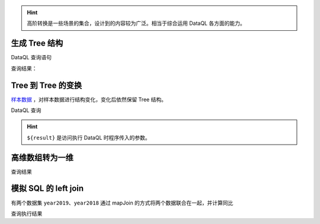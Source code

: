 .. HINT::
    高阶转换是一些场景的集合，设计到的内容较为广泛。相当于综合运用 DataQL 各方面的能力。

生成 Tree 结构
------------------------------------
DataQL 查询语句

.. code-block:: js
    :linenos:

    // 层次化：把带有 parent 属性的数据转换成 tree 结构
    //  - 需要用到集合包的 filter 函数
    //  - 实现思路是：递归
    import 'net.hasor.dataql.sdk.CollectionUdfSource' as collect;

    var dataSet = [
        {'id': 1, 'parent_id':null, 'label' : 't1'},
        {'id': 2, 'parent_id':1   , 'label' : 't2'},
        {'id': 3, 'parent_id':1   , 'label' : 't3'},
        {'id': 4, 'parent_id':2   , 'label' : 't4'},
        {'id': 5, 'parent_id':null, 'label' : 't5'}
    ]
    var nodeFmt = (dat) -> {
        return dat => {
            "id",
            "label",
            "children" : collect.filter(dataSet, (test)-> { return (test.parent_id == dat.id); }) => [ nodeFmt(#) ]
        }
    }
    return collect.filter(dataSet, (test)-> { return (test.parent_id == null); }) => [ nodeFmt(#) ]

查询结果：

.. code-block:: json
    :linenos:

    [
        {
            "id":1,
            "label":"t1",
            "children":[
                {
                    "id":2,
                    "label":"t2",
                    "children":[
                        {
                            "id":4,
                            "label":"t4",
                            "children":[]
                        }
                    ]
                },
                {
                    "id":3,
                    "label":"t3",
                    "children":[]
                }
            ]
        },
        {
            "id":5,
            "label":"t5",
            "children":[]
        }
    ]

Tree 到 Tree 的变换
------------------------------------
`样本数据 <../../_static/test_json_2020-01-14-11-29.json>`_ ，对样本数据进行结构变化，变化后依然保留 Tree 结构。

DataQL 查询

.. code-block:: js
    :linenos:

    var fmt = (dat)-> {
        return {
            'id'    : dat.value,
            'text'  : dat.text,
            'child' : dat.ChildNodes => [ fmt(#) ] }
    }
    return ${result} => [ fmt(#) ]

.. HINT::
    ``${result}`` 是访问执行 DataQL 时程序传入的参数。

高维数组转为一维
------------------------------------

.. code-block:: js
    :linenos:

    // 递归：利用有状态集合，把一个多维数组打平成为一维数组
    import 'net.hasor.dataql.sdk.CollectionUdfSource' as collect;
    var data = [
        [1,2,3,[4,5]],
        [6,7,8,9,0]
    ]
    var foo = (dat, arrayObj) -> {
        var tmpArray = dat => [ # ];  // 符号 '#' 相当于在循环 dat 数组期间的，当前元素。
        if (tmpArray[0] == dat) {
            run arrayObj.addLast(dat);// 末级元素直接加到最终的集合中，否则就继续遍历集合
        } else {
            run tmpArray => [ foo(#,arrayObj) ];
        }
        return arrayObj;
    }
    return foo(data,collect.new()).data();

查询结果

.. code-block:: json
    :linenos:

    [ 1, 2, 3, 4, 5, 6, 7, 8, 9, 0 ]


模拟 SQL 的 left join
------------------------------------
有两个数据集 ``year2019``、``year2018`` 通过 mapJoin 的方式将两个数据联合在一起，并计算同比

.. code-block:: js
    :linenos:

    hint MAX_DECIMAL_DIGITS = 4
    import "net.hasor.dataql.sdk.CollectionUdfSource" as collect

    var year2019 = [
        { "pt":2019, "item_code":"code_1", "sum_price":2234 },
        { "pt":2019, "item_code":"code_2", "sum_price":234 },
        { "pt":2019, "item_code":"code_3", "sum_price":12340 },
        { "pt":2019, "item_code":"code_4", "sum_price":2344 }
    ];

    var year2018 = [
        { "pt":2018, "item_code":"code_1", "sum_price":1234.0 },
        { "pt":2018, "item_code":"code_2", "sum_price":1234.0 },
        { "pt":2018, "item_code":"code_3", "sum_price":1234.0 },
        { "pt":2018, "item_code":"code_4", "sum_price":1234.0 }
    ];

    // 求同比
    return collect.mapJoin(year2019,year2018, { "item_code":"item_code" }) => [
        {
            "商品Code": data1.item_code,
            "去年同期": data2.sum_price,
            "今年总额": data1.sum_price,
            "环比去年增长": ((data1.sum_price - data2.sum_price) / data2.sum_price * 100) + "%"
        }
    ]

查询执行结果

.. code-block:: js
    :linenos:

    [
        {
            "商品Code":"code_1",
            "去年同期":1234.0,
            "今年总额":2234,
            "环比去年增长":"81.04%"
        },
        {
            "商品Code":"code_2",
            "去年同期":1234.0,
            "今年总额":234,
            "环比去年增长":"-81.04%"
        },
        {
            "商品Code":"code_3",
            "去年同期":1234.0,
            "今年总额":12340,
            "环比去年增长":"900.0%"
        },
        {
            "商品Code":"code_4",
            "去年同期":1234.0,
            "今年总额":2344,
            "环比去年增长":"89.95%"
        }
    ]
